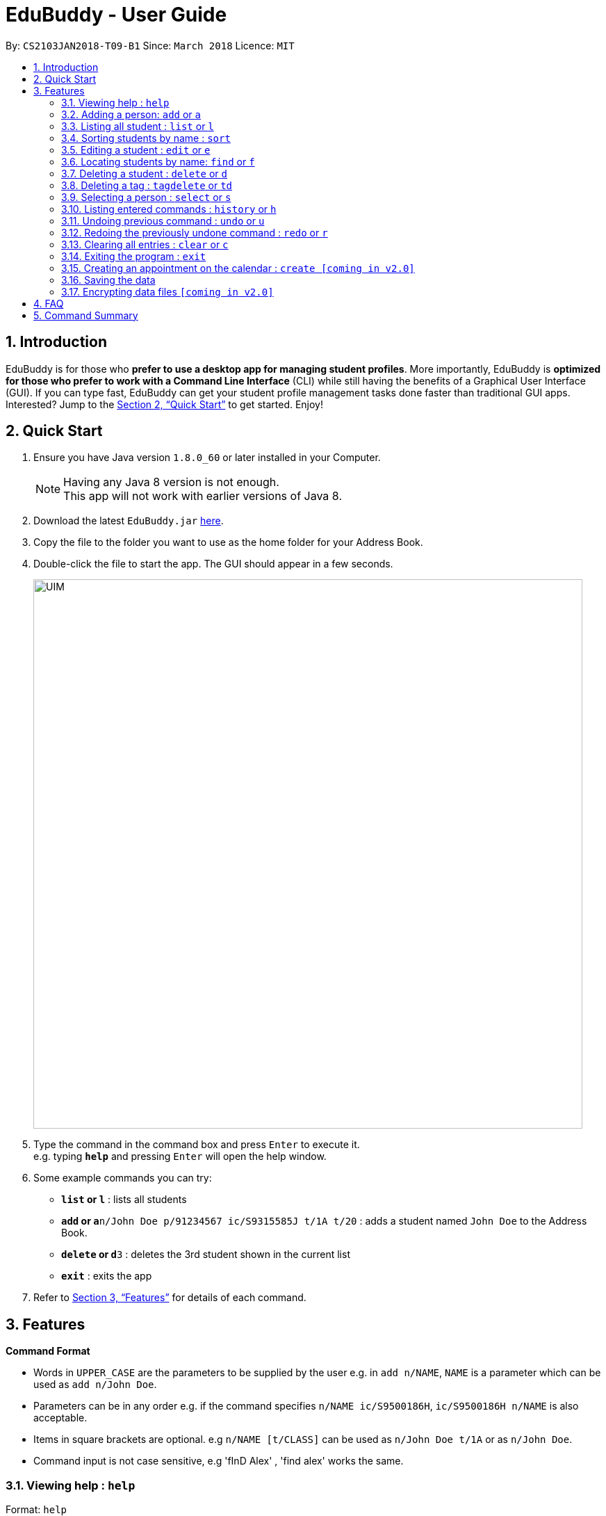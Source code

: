 = EduBuddy - User Guide
:toc:
:toc-title:
:toc-placement: preamble
:sectnums:
:imagesDir: images
:stylesDir: stylesheets
:xrefstyle: full
:experimental:
ifdef::env-github[]
:tip-caption: :bulb:
:note-caption: :information_source:
endif::[]
:repoURL: https://github.com/se-edu/addressbook-level4

By: `CS2103JAN2018-T09-B1`      Since: `March 2018`      Licence: `MIT`

== Introduction

EduBuddy is for those who *prefer to use a desktop app for managing student profiles*. More importantly, EduBuddy is *optimized for those who prefer to work with a Command Line Interface* (CLI) while still having the benefits of a Graphical User Interface (GUI). If you can type fast, EduBuddy can get your student profile management tasks done faster than traditional GUI apps. Interested? Jump to the <<Quick Start>> to get started. Enjoy!

== Quick Start

.  Ensure you have Java version `1.8.0_60` or later installed in your Computer.
+
[NOTE]
Having any Java 8 version is not enough. +
This app will not work with earlier versions of Java 8.
+
.  Download the latest `EduBuddy.jar` link:{repoURL}/releases[here].
.  Copy the file to the folder you want to use as the home folder for your Address Book.
.  Double-click the file to start the app. The GUI should appear in a few seconds.
+
image::UIM.png[width="790"]
+
.  Type the command in the command box and press kbd:[Enter] to execute it. +
e.g. typing *`help`* and pressing kbd:[Enter] will open the help window.
.  Some example commands you can try:

* *`list` or `l`* : lists all students
* **`add` or `a`**`n/John Doe p/91234567 ic/S9315585J t/1A t/20` : adds a student named `John Doe` to the Address Book.
* **`delete` or `d`**`3` : deletes the 3rd student shown in the current list
* *`exit`* : exits the app

.  Refer to <<Features>> for details of each command.

[[Features]]
== Features

====
*Command Format*

* Words in `UPPER_CASE` are the parameters to be supplied by the user e.g. in `add n/NAME`, `NAME` is a parameter which can be used as `add n/John Doe`.
* Parameters can be in any order e.g. if the command specifies `n/NAME ic/S9500186H`, `ic/S9500186H n/NAME` is also acceptable.
* Items in square brackets are optional. e.g `n/NAME [t/CLASS]` can be used as `n/John Doe t/1A` or as `n/John Doe`.
* Command input is not case sensitive, e.g 'fInD Alex' , 'find alex' works the same.
====

=== Viewing help : `help`

Format: `help`

=== Adding a person: `add` or `a`

Adds a person to EduBuddy +
Format: `add n/NAME p/PHONE_NUMBER ic/NRIC  t/CLASS t/CLASS_REGISTER` +
Format: `a n/NAME p/PHONE_NUMBER ic/NRIC  t/CLASS t/CLASS_REGISTER`


Examples:

* `add n/John Doe p/91234567 ic/S9500186H t/1A t/20`
* `add n/Betsy Crowe p/91234567 t/2B t/21 ic/S9511111I`
* `a n/John Doe p/91234567 ic/S9500186H t/1A t/20`
* `a n/Betsy Crowe p/91234567 t/2B t/21 ic/S9511111I`

=== Listing all student : `list` or `l`

Shows a list of all students in the EduBuddy. +
Format: `list` or `l`

=== Sorting students by name : `sort`

Sorts the list of students in EduBuddy by their name in alphabetical order. +
Format: `sort`

=== Editing a student : `edit` or `e`
Edits an existing student in the EduBuddy. +
Format: `edit INDEX [n/NAME] [p/PHONE_NUMBER] [ic/NRIC] [t/CLASS] [t/CLASS_REGISTER]` +
        `e INDEX [n/NAME] [p/PHONE_NUMBER] [ic/NRIC] [t/CLASS] [t/CLASS_REGISTER]`

****
* Edits the student at the specified `INDEX`. The index refers to the index number shown in the last student listing. The index *must be a positive integer* 1, 2, 3, ...
* At least one of the optional fields must be provided.
* Existing values will be updated to the input values.
****

Examples:

* `edit 1 p/91234567` +
Edits the nric number of the 1st student to be `91234567` respectively.
* `edit 2 n/Betsy Crower` +
Edits the name of the 2nd student to be `Betsy Crower`.
* `e 1 p/91234567` +
Edits the nric number of the 1st student to be `91234567` respectively.
* `e 2 n/Betsy Crower` +
Edits the name of the 2nd student to be `Betsy Crower`.

=== Locating students by name: `find` or `f`

Finds persons whose names contain any of the given keywords. +
Format: `find KEYWORD [MORE_KEYWORDS]` or `f KEYWORD [MORE_KEYWORDS]`

****
* The search is case insensitive. e.g `hans` will match `Hans`
* The order of the keywords does not matter. e.g. `Hans Bo` will match `Bo Hans`
* Only the name is searched.
* Only full words will be matched e.g. `Han` will not match `Hans`
* Students matching at least one keyword will be returned (i.e. `OR` search). e.g. `Hans Bo` will return `Hans Gruber`, `Bo Yang`
****

Examples:

* `find John` or `f John` +
Returns `john` and `John Doe`
* `find Betsy Tim John` or `f Betsy Tim John` +
Returns any student having names `Betsy`, `Tim`, or `John`

=== Deleting a student : `delete` or `d`

Deletes the specified student from the EduBuddy. +
Format: `delete INDEX` or `d INDEX`

****
* Deletes the student at the specified `INDEX`.
* The index refers to the index number shown in the most recent listing.
* The index *must be a positive integer* 1, 2, 3, ...
****

Examples:

* `list` +
`d 2` +
Deletes the 2nd student in the EduBuddy.
* `find Betsy` +
`delete 1` +
Deletes the 1st student in the results of the `find` command.

=== Deleting a tag : `tagdelete` or `td`

Deletes the specified tag from every student in the EduBuddy. +
Format: `tagdelete TAGNAME` or `td TAGNAME`

****
* Deletes the specified tag from every student in the Edubuddy.
* The tag refers to the index number shown in the most recent listing.
* The tag must be a valid tag name that is assigned to at least one student in the Edubuddy.
****

Examples:

* `tagdelete Class1A` or `td Class1A` +
Deletes the 'Class 1A' tag from every student in the EduBuddy.

=== Selecting a person : `select` or `s`

Selects the student identified by the index number used in the last student listing. +
Format: `select INDEX` or `s INDEX`

****
* Selects the student and loads the student profile of the student at the specified `INDEX`.
* The index refers to the index number shown in the most recent listing.
* The index *must be a positive integer* `1, 2, 3, ...`
****

Examples:

* `list` +
`select 2` +
Selects the 2nd student in the EduBuddy.
* `find Betsy` +
`s 1` +
Selects the 1st student in the results of the `find` command.

=== Listing entered commands : `history` or `h`

Lists all the commands that you have entered in reverse chronological order. +
Format: `history` or `h`

[NOTE]
====
Pressing the kbd:[&uarr;] and kbd:[&darr;] arrows will display the previous and next input respectively in the command box.
====

// tag::undoredo[]
=== Undoing previous command : `undo` or `u`

Restores the EduBuddy to the state before the previous _undoable_ command was executed. +
Format: `undo` or `u`

[NOTE]
====
Undoable commands: those commands that modify the EduBuddy's content (`add`, `delete`, `edit` and `clear`).
====

Examples:

* `delete 1` +
`list` +
`undo` (reverses the `delete 1` command) +

* `select 1` +
`list` +
`undo` +
The `undo` command fails as there are no undoable commands executed previously.

* `delete 1` +
`clear` +
`u` (reverses the `clear` command) +
`u` (reverses the `delete 1` command) +

=== Redoing the previously undone command : `redo` or `r`

Reverses the most recent `undo` command. +
Format: `redo` or `r`

Examples:

* `delete 1` +
`undo` (reverses the `delete 1` command) +
`redo` (reapplies the `delete 1` command) +

* `delete 1` +
`redo` +
The `redo` command fails as there are no `undo` commands executed previously.

* `delete 1` +
`clear` +
`undo` (reverses the `clear` command) +
`undo` (reverses the `delete 1` command) +
`r` (reapplies the `delete 1` command) +
`r` (reapplies the `clear` command) +
// end::undoredo[]

=== Clearing all entries : `clear` or `c`

Clears all entries from the EduBuddy. +
Format: `clear` or `c`

=== Exiting the program : `exit`

Exits the program. +
Format: `exit`

=== Creating an appointment on the calendar : `create [coming in v2.0]`

Creates an appointment with the student identified by the index number used
in the last student listing and displays it on the calendar.
E.g. setting a consultation time slot with students. +
Format: `create INDEX date/DATE time/TIME`

****
* Date is in *DDMMYY* format
* Time is in *24 hour* format
* The index *must be a positive integer* `1, 2, 3, ...`
****

Examples:

* `create 1 date/01022018 time/1500` +
Creates an appointment with the 1st student on `01022018` at `1500`

=== Saving the data

EduBuddy data are saved in the hard disk automatically after any command that changes the data. +
There is no need to save manually.

// tag::dataencryption[]
=== Encrypting data files `[coming in v2.0]`

_{explain how the user can enable/disable data encryption}_
// end::dataencryption[]

== FAQ

*Q*: How do I transfer my data to another Computer? +
*A*: Install the app in the other computer and overwrite the empty data file it creates with the file that contains the data of your previous EduBuddy folder.

== Command Summary

* *Add* `add n/NAME p/PHONE_NUMBER ic/NRIC t/CLASS t/CLASS_REGISTER` +
e.g. `add n/James Ho p/22224444 ic/S9500186H t/1A t/20` +
e.g. `a n/James Ho p/22224444 ic/S9500186H t/1A t/20` +

* *Clear* : `clear` or `c`
* *Delete* : `delete INDEX` or `d INDEX` +
e.g. `delete 3` +
e.g. `d 3`
* *Edit* : `edit INDEX [n/NAME] [p/PHONE_NUMBER] [ic/NRIC] [t/CLASS] [t/CLASS_REGISTER]` +
`e INDEX [n/NAME] [p/PHONE_NUMBER] [ic/NRIC] [t/CLASS] [t/CLASS_REGISTER]` +
e.g. `edit 2 n/James Lee` +
e.g. `e 2 n/James Lee`
* *Find* : `find KEYWORD [MORE_KEYWORDS]` or `f KEYWORD [MORE_KEYWORDS]` +
e.g. `find James Jake` +
e.g. `f James Jake`
* *List* : `list` or `l`
* *Help* : `help`
* *Select* : `select INDEX` or `s INDEX`+
e.g.`select 2`
e.g.`s 2`
* *History* : `history` or `h`
* *Undo* : `undo` or `u`
* *Redo* : `redo` or `r`
